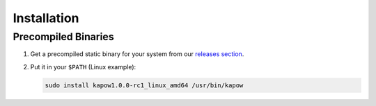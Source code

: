 Installation
============

Precompiled Binaries
--------------------

1. Get a precompiled static binary for your system from our `releases section <https://github.com/BBVA/kapow/releases/latest>`_.

2. Put it in your ``$PATH`` (Linux example):

   .. code-block:: bash

      sudo install kapow1.0.0-rc1_linux_amd64 /usr/bin/kapow

.. todo::

   Describe all the options available.
